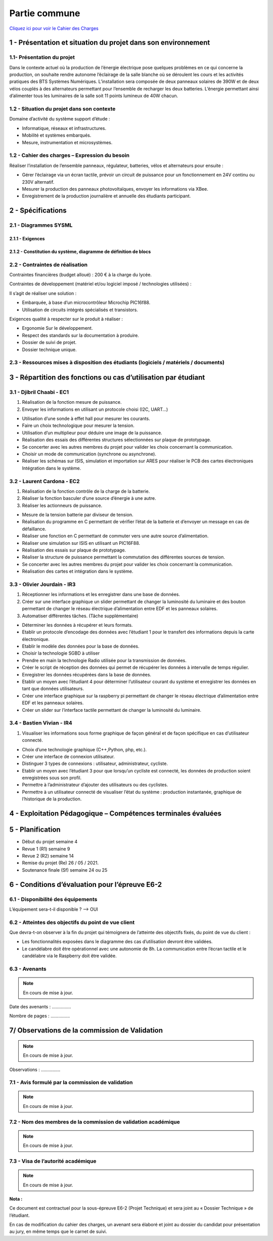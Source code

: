 Partie commune
==============

.. _installation:

`Cliquez ici pour voir le Cahier des Charges <https://github.com/Oliopti/pppe/blob/main/ressource/Projet%20p%C3%A9dagogique%20de%20production%20d'%C3%A9nergie.pdf>`_


1 - Présentation et situation du projet dans son environnement
--------------------------------------------------------------

.. image:: img/comm/Presentation.png

1.1- Présentation du projet
^^^^^^^^^^^^^^^^^^^^^^^^^^^

Dans le contexte actuel où la production de l’énergie électrique pose quelques problèmes en ce qui
concerne la production, on souhaite rendre autonome l’éclairage de la salle blanche où se
déroulent les cours et les activités pratiques des BTS Systèmes Numériques.
L’installation sera composée de deux panneaux solaires de 390W et de deux vélos couplés à des
alternateurs permettant pour l’ensemble de recharger les deux batteries. L’énergie permettant ainsi 
d’alimenter tous les luminaires de la salle soit 11 points lumineux de 40W chacun.


1.2 - Situation du projet dans son contexte
^^^^^^^^^^^^^^^^^^^^^^^^^^^^^^^^^^^^^^^^^^^

Domaine d’activité du système support d’étude :

- Informatique, réseaux et infrastructures. 
- Mobilité et systèmes embarqués.
- Mesure, instrumentation et microsystèmes.



1.2 - Cahier des charges – Expression du besoin
^^^^^^^^^^^^^^^^^^^^^^^^^^^^^^^^^^^^^^^^^^^^^^^

Réaliser l’installation de l’ensemble panneaux, régulateur, batteries, vélos et alternateurs pour ensuite :

- Gérer l’éclairage via un écran tactile, prévoir un circuit de puissance pour un fonctionnement en 24V continu ou 230V alternatif.
- Mesurer la production des panneaux photovoltaïques, envoyer les informations via XBee. 
- Enregistrement de la production journalière et annuelle des étudiants participant.


2 - Spécifications
------------------

2.1 - Diagrammes SYSML
^^^^^^^^^^^^^^^^^^^^^^

2.1.1 - Exigences
+++++++++++++++++

.. image:: img/comm/Diagramme-1.png


2.1.2 - Constitution du système, diagramme de définition de blocs
+++++++++++++++++++++++++++++++++++++++++++++++++++++++++++++++++


.. image:: img/comm/Diagramme-2.png


2.2 - Contraintes de réalisation
^^^^^^^^^^^^^^^^^^^^^^^^^^^^^^^^

Contraintes financières (budget alloué) : 200 € à la charge du lycée.

Contraintes de développement (matériel et/ou logiciel imposé / technologies utilisées) :

Il s’agit de réaliser une solution :

- Embarquée, à base d’un microcontrôleur Microchip PIC16f88.
- Utilisation de circuits intégrés spécialisés et transistors.

Exigences qualité à respecter sur le produit à réaliser :

- Ergonomie Sur le développement.
- Respect des standards sur la documentation à produire.
- Dossier de suivi de projet.
- Dossier technique unique.



2.3 - Ressources mises à disposition des étudiants (logiciels / matériels / documents)
^^^^^^^^^^^^^^^^^^^^^^^^^^^^^^^^^^^^^^^^^^^^^^^^^^^^^^^^^^^^^^^^^^^^^^^^^^^^^^^^^^^^^^


.. tableau::

   +-----------------------+--------------------------------------------------------------------------------------------------------------------------------------------------------+
   | Désignation           | Caractéristiques techniques                                                                                                                            |
   +=======================+========================================================================================================================================================+
   | MPLABX                | IDE développée par Microchip permettant la programmation des microcontrôleurs PIC12, PIC16, PIC18…                                                     |
   +-----------------------+--------------------------------------------------------------------------------------------------------------------------------------------------------+
   | PROTEUS               | Suite logicielle composé d’ISIS pour la réalisation des schémas, la simulation et d’ARES permettant la réalisation du PCB de la carte électronique.    |
   +-----------------------+--------------------------------------------------------------------------------------------------------------------------------------------------------+
   | PICkit3 ou PICkit4    | Module permettant de transférer le programme dans le microcontrôleur ou de réaliser le dépannage (débogage).                                           |
   +-----------------------+--------------------------------------------------------------------------------------------------------------------------------------------------------+
   | Analyseur de spectre  | Analyseur Large bande Agilent.                                                                                                                         |
   +-----------------------+--------------------------------------------------------------------------------------------------------------------------------------------------------+
   | Oscilloscope Agilent  | Oscilloscope numérique permettant le décodage de trames (UART, SPI, I2C).                                                                              |
   +-----------------------+--------------------------------------------------------------------------------------------------------------------------------------------------------+
   | Machine à graver LPKF | Machine pour le prototypage de circuits imprimés.                                                                                                      |
   +-----------------------+--------------------------------------------------------------------------------------------------------------------------------------------------------+
   | Modules XBee          | Tout ou Rien, 0-10V…, passerelle Multitech.                                                                                                            |
   +-----------------------+--------------------------------------------------------------------------------------------------------------------------------------------------------+



3 - Répartition des fonctions ou cas d’utilisation par étudiant
---------------------------------------------------------------


3.1 - Djibril Chaabi - EC1
^^^^^^^^^^^^^^^^^^^^^^^^^^

1. Réalisation de la fonction mesure de puissance.

2. Envoyer les informations en utilisant un protocole choisi (I2C, UART…)

- Utilisation d’une sonde à effet hall pour mesurer les courants.
- Faire un choix technologique pour mesurer la tension.
- Utilisation d’un multiplieur pour déduire une image de la puissance.
- Réalisation des essais des différentes structures sélectionnées sur plaque de prototypage.
- Se concerter avec les autres membres du projet pour valider les choix concernant la communication.
- Choisir un mode de communication (synchrone ou asynchrone).
- Réaliser les schémas sur ISIS, simulation et importation sur ARES pour réaliser le PCB des cartes électroniques Intégration dans le système.


3.2 - Laurent Cardona - EC2
^^^^^^^^^^^^^^^^^^^^^^^^^^^

1. Réalisation de la fonction contrôle de la charge de la batterie.

2. Réaliser la fonction basculer d’une source d’énergie à une autre.

3. Réaliser les actionneurs de puissance.

- Mesure de la tension batterie par diviseur de tension.
- Réalisation du programme en C permettant de vérifier l’état de la batterie et d’envoyer un message en cas de défaillance.
- Réaliser une fonction en C permettant de commuter vers une autre source d’alimentation.
- Réaliser une simulation sur ISIS en utilisant un PIC16F88.
- Réalisation des essais sur plaque de prototypage.
- Réaliser la structure de puissance permettant la commutation des différentes sources de tension.
- Se concerter avec les autres membres du projet pour valider les choix concernant la communication.
- Réalisation des cartes et intégration dans le système.


3.3 - Olivier Jourdain - IR3
^^^^^^^^^^^^^^^^^^^^^^^^^^^^

1. Réceptionner les informations et les enregistrer dans une base de données.

2. Créer sur une interface graphique un slider permettant de changer la luminosité du luminaire et des bouton permettant de changer le réseau électrique d’alimentation entre EDF et les panneaux solaires.

3. Automatiser différentes tâches. (Tâche supplémentaire)

- Déterminer les données à récupérer et leurs formats.
- Etablir un protocole d’encodage des données avec l’étudiant 1 pour le transfert des informations depuis la carte électronique.
- Etablir le modèle des données pour la base de données.
- Choisir la technologie SGBD à utiliser
- Prendre en main la technologie Radio utilisée pour la transmission de données.
- Créer le script de réception des données qui permet de récupérer les données à intervalle de temps régulier.
- Enregistrer les données récupérées dans la base de données.
- Etablir un moyen avec l’étudiant 4 pour déterminer l’utilisateur courant du système et enregistrer les données en tant que données utilisateurs.
- Créer une interface graphique sur la raspberry pi permettant de changer le réseau électrique d’alimentation entre EDF et les panneaux solaires.
- Créer un slider sur l’interface tactile permettant de changer la luminosité du luminaire.


3.4 - Bastien Vivian - IR4
^^^^^^^^^^^^^^^^^^^^^^^^^^

1. Visualiser les informations sous forme graphique de façon général et de façon spécifique en cas d’utilisateur connecté.

- Choix d’une technologie graphique (C++,Python, php, etc.).
- Créer une interface de connexion utilisateur.
- Distinguer 3 types de connexions : utilisateur, administrateur, cycliste.
- Etablir un moyen avec l’étudiant 3 pour que lorsqu’un cycliste est connecté, les données de production soient enregistrées sous son profil.
- Permettre à l’administrateur d’ajouter des utilisateurs ou des cyclistes.
- Permettre à un utilisateur connecté de visualiser l’état du système : production instantanée, graphique de l’historique de la production.



4 - Exploitation Pédagogique – Compétences terminales évaluées
--------------------------------------------------------------

.. image:: img/comm/Contrats-tache.png

5 - Planification
-----------------

- Début du projet semaine 4
- Revue 1 (R1) semaine 9
- Revue 2 (R2) semaine 14
- Remise du projet (Re) 26 / 05 / 2021.
- Soutenance finale (Sf) semaine 24 ou 25

6 - Conditions d’évaluation pour l’épreuve E6-2
-----------------------------------------------


6.1 - Disponibilité des équipements
^^^^^^^^^^^^^^^^^^^^^^^^^^^^^^^^^^^

L’équipement sera-t-il disponible ? --> OUI

6.2 - Atteintes des objectifs du point de vue client
^^^^^^^^^^^^^^^^^^^^^^^^^^^^^^^^^^^^^^^^^^^^^^^^^^^^

Que devra-t-on observer à la fin du projet qui témoignera de l’atteinte des objectifs fixés, du point de vue du client :

- Les fonctionnalités exposées dans le diagramme des cas d’utilisation devront être validées.
- Le candélabre doit être opérationnel avec une autonomie de 8h. La communication entre l’écran tactile et le candélabre via le Raspberry doit être validée.


6.3 - Avenants
^^^^^^^^^^^^^^

.. note::

   En cours de mise à jour.

Date des avenants : ............... 

Nombre de pages : ...............



7/ Observations de la commission de Validation
----------------------------------------------

.. note::

   En cours de mise à jour.

.. image:: img/comm/Observation.png

Observations : ...............


7.1 - Avis formulé par la commission de validation
^^^^^^^^^^^^^^^^^^^^^^^^^^^^^^^^^^^^^^^^^^^^^^^^^^

.. note::

   En cours de mise à jour.


7.2 - Nom des membres de la commission de validation académique
^^^^^^^^^^^^^^^^^^^^^^^^^^^^^^^^^^^^^^^^^^^^^^^^^^^^^^^^^^^^^^^

.. note::

   En cours de mise à jour.

.. image:: img/comm/Validation.png


7.3 - Visa de l’autorité académique
^^^^^^^^^^^^^^^^^^^^^^^^^^^^^^^^^^^

.. note::

   En cours de mise à jour.

**Nota :**

Ce document est contractuel pour la sous-épreuve E6-2 (Projet Technique) et sera joint au « Dossier Technique » de l’étudiant.

En cas de modification du cahier des charges, un avenant sera élaboré et joint au dossier du candidat pour présentation au jury, en même temps que le carnet de suivi.

